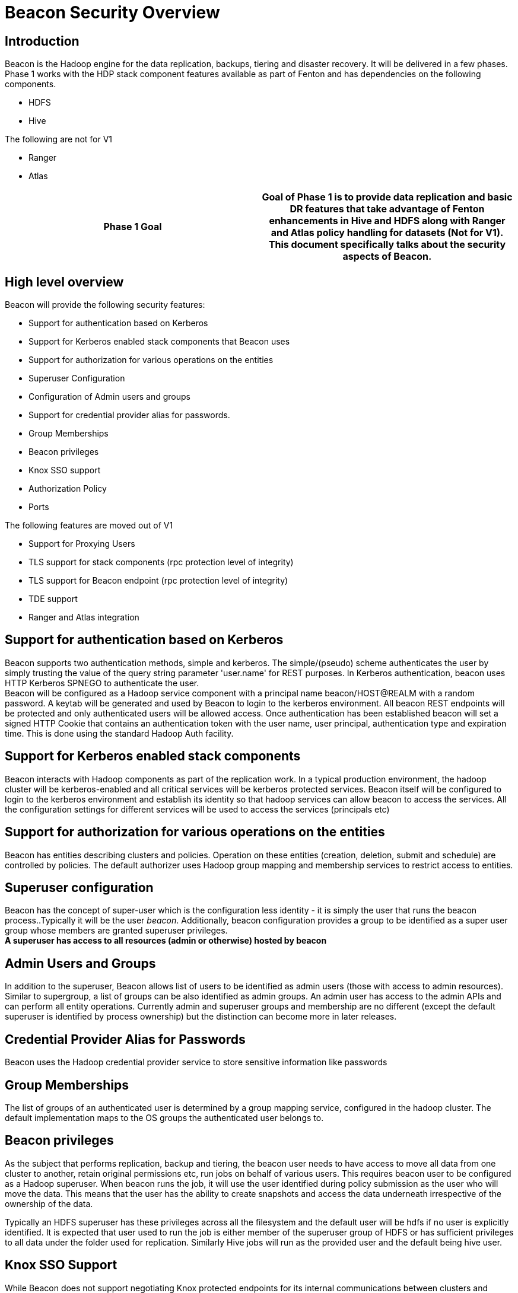 //<!--
//  Licensed under the Apache License, Version 2.0 (the "License");
//  you may not use this file except in compliance with the License.
//  You may obtain a copy of the License at
//
//    http://www.apache.org/licenses/LICENSE-2.0
//
//  Unless required by applicable law or agreed to in writing, software
//  distributed under the License is distributed on an "AS IS" BASIS,
//  WITHOUT WARRANTIES OR CONDITIONS OF ANY KIND, either express or implied.
//  See the License for the specific language governing permissions and
//  limitations under the License. See accompanying LICENSE file.
//-->

= Beacon Security Overview


== Introduction

Beacon is the Hadoop engine for the data replication, backups, tiering  and disaster recovery.    It will be delivered in a few phases.   Phase 1 works with the HDP stack component features available as part of Fenton and has dependencies on the following components.

* HDFS
* Hive

The following are not for V1

* Ranger
* Atlas


|===
|*Phase 1 Goal*|Goal of Phase 1 is to provide data replication and basic DR features that take advantage of Fenton enhancements in Hive and HDFS [line-through]#along with Ranger and Atlas policy handling for datasets# *(Not for V1)*.   This document specifically talks about the security aspects of Beacon.

|===


== High level overview


Beacon will  provide the following security features:

* Support for authentication based on Kerberos
* Support for Kerberos enabled stack components that Beacon uses
* Support for authorization for various operations on the entities
* Superuser Configuration
* Configuration of Admin users and groups
* Support for credential provider alias for passwords.
* Group Memberships
* Beacon privileges
* Knox SSO support
* Authorization Policy
* Ports

The following features are moved out of V1

* Support for Proxying Users
* TLS support for stack components (rpc protection level of integrity)
* TLS support for Beacon endpoint (rpc protection level of integrity)
* TDE support
* Ranger and Atlas integration

== Support for authentication based on Kerberos

Beacon supports two authentication methods, simple and kerberos.   The simple/(pseudo) scheme authenticates  the user by simply trusting the value of the query string parameter 'user.name' for REST purposes.   In Kerberos authentication, beacon uses HTTP Kerberos SPNEGO to authenticate the user. +
Beacon will be configured as a Hadoop service component with a principal name beacon/HOST@REALM with a random password.      A keytab will be generated and used by Beacon to login to the kerberos environment.   All beacon REST endpoints will be protected  and only authenticated users will be allowed access.    Once authentication has been established beacon will set a signed HTTP Cookie that contains an authentication token with the user name, user principal, authentication type and expiration time.  This is done using the standard Hadoop Auth facility.

== Support for Kerberos enabled stack components

Beacon interacts with Hadoop components as part of the replication work.   In a typical production environment, the hadoop cluster will be kerberos-enabled and all critical services will be kerberos protected services.   Beacon itself will be configured to login to the kerberos environment and establish its identity so that hadoop services can allow beacon to access the services.    All the configuration settings for different services will be used to access the services (principals etc)


== Support for authorization for various operations on the entities

Beacon has entities describing clusters and policies.   Operation on these entities (creation, deletion, submit and schedule) are controlled by policies.   The default authorizer uses Hadoop group mapping and membership services to restrict access to entities.

== Superuser configuration

Beacon has the concept of super-user which is the configuration less identity - it is simply the user that runs the  beacon process..Typically it will be the user _beacon_.    Additionally, beacon configuration provides a group to be identified as a super user group whose members are granted superuser privileges. +
*A superuser has access to all resources (admin or otherwise) hosted by beacon*

== Admin Users and Groups

In addition to the superuser, Beacon allows list of users to be identified as admin users (those with access to admin resources).   Similar to supergroup, a list of groups can be also identified as admin groups.   An admin user has access to the admin APIs and can perform all entity operations.   Currently admin and superuser groups and membership are no different (except the default superuser is identified by process ownership) but the distinction can become more in later releases.

== Credential Provider Alias for Passwords

Beacon uses the Hadoop credential provider service to store sensitive information like passwords

== Group Memberships

The list of groups of an authenticated user is determined by a group mapping service, configured in the hadoop cluster. The default implementation maps to  the OS groups the authenticated user belongs to.

== Beacon privileges


As the subject that performs replication, backup and tiering, the beacon user needs to have access to move all data from one cluster to another, retain original  permissions etc, run jobs on behalf of various users.   This requires beacon user to be configured as a Hadoop superuser.   When beacon runs the job, it will use the user identified during policy submission as the user who will move the data.   This means that the user has the ability to create snapshots and access the data underneath irrespective of the ownership of the data.

Typically an HDFS superuser has these privileges across all the filesystem and the default user will be hdfs if no user is explicitly identified.  It is expected that user used to run the job is either member of the superuser group of HDFS or has sufficient privileges to all data under the folder used for replication. Similarly Hive jobs will run as the provided user and the default being hive user.

== Knox SSO Support

While Beacon does not support negotiating Knox protected endpoints for its internal communications between clusters and replication, Beacon APIs can be potentially protected by Knox and can participate in Knox SSO.  [line-through]#This is not currently the target of V1#.  Because of Dataplane requirements this is a must have and is now port of V1.

== Authorization Policy

Cluster entities can be added/deleted only by superuser, members of the superusers group, admin users and members of admin groups +
Policy entities  and policy  Instance operations are allowed by owners (creators of the policy) and members of admin and superuser groups. +
Beacon exposes a set of administrative resources (configuration information, diagnostics etc).   These can be accessed by super user, one of the admin users or members of either superuser and admin groups.

== Ports

The default port for Beacon will be 25968 (for non-TLS) and 25443 for TLS enabled endpoints)


== Support for Proxying Users
*Not for V1*

Beacon replication policies can be scheduled on behalf of different users.   To allow this, beacon will be registered as a trusted super user in hadoop with explicit restriction that only users belonging to specific groups will be proxied to submit users.   The groups are TBD (potentially can be the dataplane user group)


== TLS support for stack components (rpc protection level of integrity)
*Not for V1*

Beacon will allow wire encryption to be enabled to service endpoints (HDFS, Hive endpoints).   The necessary certificates will need to be imported to the trust store used by beacon

== TLS support for Beacon endpoint
*Not for V1*

Beacon can be configured to use a TLS protected endpoint.   Only TLS 1.2 protocol will be supported.

== TDE support
*Not for V1*

Beacon supports moving data between TDE protected zones as well as between TDE and non TDE zones.   The zones can have the same or different encryption zone keys  even though for DR use cases it will be typically different zones.   In the case of differing keys, the client copying the data will decrypt and reencrypt the data as needed (this is a  variation of copying between TDE and non TDE zones).

When TDE support is desired, beacon should be configured as a proxy super user in KMS.

== Ranger and Atlas Integration
*Not for V1*


Apart from the ranger authorization for beacon entities and resources as described above, beacon will copy ranger policies associated with a dataset as part of replication.   The order of copying would be

 * Ranger policies
 * Atlas policies, lineage, tags
 * Dataset (Hive DB or HDFS folder)

When exporting and importing Ranger policies, ranger plugin will have the intelligence to only export and import the policies as well as protect the dataset appropriately for non beacon users. +
Similarly Atlas tags and lineage would be imported and updates to them will also be protected by the Atlas plugin (potentially having additional policies enforced by Ranger)


